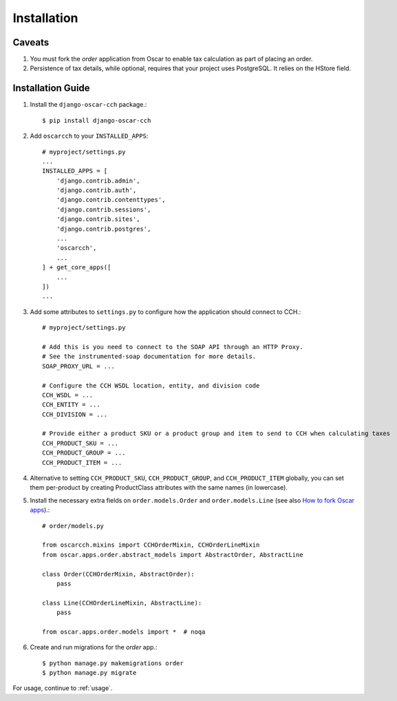 .. _installation:

Installation
============


Caveats
-------

1. You must fork the `order` application from Oscar to enable tax calculation as part of placing an order.
2. Persistence of tax details, while optional, requires that your project uses PostgreSQL. It relies on the HStore field.


Installation Guide
------------------

1. Install the ``django-oscar-cch`` package.::

    $ pip install django-oscar-cch

2. Add ``oscarcch`` to your ``INSTALLED_APPS``::

    # myproject/settings.py
    ...
    INSTALLED_APPS = [
        'django.contrib.admin',
        'django.contrib.auth',
        'django.contrib.contenttypes',
        'django.contrib.sessions',
        'django.contrib.sites',
        'django.contrib.postgres',
        ...
        'oscarcch',
        ...
    ] + get_core_apps([
        ...
    ])
    ...

3. Add some attributes to ``settings.py`` to configure how the application should connect to CCH.::

    # myproject/settings.py

    # Add this is you need to connect to the SOAP API through an HTTP Proxy.
    # See the instrumented-soap documentation for more details.
    SOAP_PROXY_URL = ...

    # Configure the CCH WSDL location, entity, and division code
    CCH_WSDL = ...
    CCH_ENTITY = ...
    CCH_DIVISION = ...

    # Provide either a product SKU or a product group and item to send to CCH when calculating taxes
    CCH_PRODUCT_SKU = ...
    CCH_PRODUCT_GROUP = ...
    CCH_PRODUCT_ITEM = ...

4. Alternative to setting ``CCH_PRODUCT_SKU``, ``CCH_PRODUCT_GROUP``, and ``CCH_PRODUCT_ITEM`` globally, you can set them per-product by creating ProductClass attributes with the same names (in lowercase).

5. Install the necessary extra fields on ``order.models.Order`` and ``order.models.Line`` (see also `How to fork Oscar apps <https://django-oscar.readthedocs.org/en/releases-1.1/topics/customisation.html#fork-the-oscar-app>`_).::

    # order/models.py

    from oscarcch.mixins import CCHOrderMixin, CCHOrderLineMixin
    from oscar.apps.order.abstract_models import AbstractOrder, AbstractLine

    class Order(CCHOrderMixin, AbstractOrder):
        pass

    class Line(CCHOrderLineMixin, AbstractLine):
        pass

    from oscar.apps.order.models import *  # noqa

6. Create and run migrations for the `order` app.::

    $ python manage.py makemigrations order
    $ python manage.py migrate


For usage, continue to :ref:`usage`.
